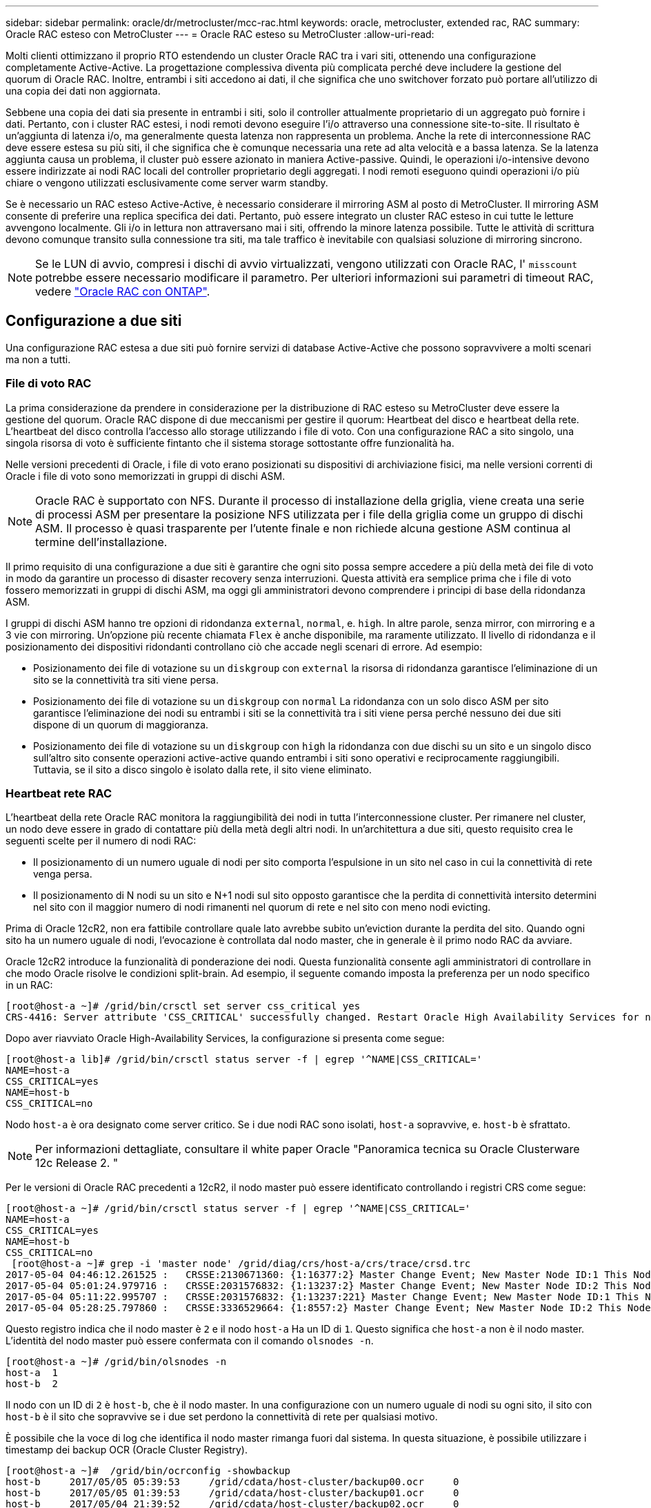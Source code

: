 ---
sidebar: sidebar 
permalink: oracle/dr/metrocluster/mcc-rac.html 
keywords: oracle, metrocluster, extended rac, RAC 
summary: Oracle RAC esteso con MetroCluster 
---
= Oracle RAC esteso su MetroCluster
:allow-uri-read: 


[role="lead"]
Molti clienti ottimizzano il proprio RTO estendendo un cluster Oracle RAC tra i vari siti, ottenendo una configurazione completamente Active-Active. La progettazione complessiva diventa più complicata perché deve includere la gestione del quorum di Oracle RAC. Inoltre, entrambi i siti accedono ai dati, il che significa che uno switchover forzato può portare all'utilizzo di una copia dei dati non aggiornata.

Sebbene una copia dei dati sia presente in entrambi i siti, solo il controller attualmente proprietario di un aggregato può fornire i dati. Pertanto, con i cluster RAC estesi, i nodi remoti devono eseguire l'i/o attraverso una connessione site-to-site. Il risultato è un'aggiunta di latenza i/o, ma generalmente questa latenza non rappresenta un problema. Anche la rete di interconnessione RAC deve essere estesa su più siti, il che significa che è comunque necessaria una rete ad alta velocità e a bassa latenza. Se la latenza aggiunta causa un problema, il cluster può essere azionato in maniera Active-passive. Quindi, le operazioni i/o-intensive devono essere indirizzate ai nodi RAC locali del controller proprietario degli aggregati. I nodi remoti eseguono quindi operazioni i/o più chiare o vengono utilizzati esclusivamente come server warm standby.

Se è necessario un RAC esteso Active-Active, è necessario considerare il mirroring ASM al posto di MetroCluster. Il mirroring ASM consente di preferire una replica specifica dei dati. Pertanto, può essere integrato un cluster RAC esteso in cui tutte le letture avvengono localmente. Gli i/o in lettura non attraversano mai i siti, offrendo la minore latenza possibile. Tutte le attività di scrittura devono comunque transito sulla connessione tra siti, ma tale traffico è inevitabile con qualsiasi soluzione di mirroring sincrono.


NOTE: Se le LUN di avvio, compresi i dischi di avvio virtualizzati, vengono utilizzati con Oracle RAC, l' `misscount` potrebbe essere necessario modificare il parametro. Per ulteriori informazioni sui parametri di timeout RAC, vedere link:../oracle-configuration/rac.html["Oracle RAC con ONTAP"].



== Configurazione a due siti

Una configurazione RAC estesa a due siti può fornire servizi di database Active-Active che possono sopravvivere a molti scenari ma non a tutti.



=== File di voto RAC

La prima considerazione da prendere in considerazione per la distribuzione di RAC esteso su MetroCluster deve essere la gestione del quorum. Oracle RAC dispone di due meccanismi per gestire il quorum: Heartbeat del disco e heartbeat della rete. L'heartbeat del disco controlla l'accesso allo storage utilizzando i file di voto. Con una configurazione RAC a sito singolo, una singola risorsa di voto è sufficiente fintanto che il sistema storage sottostante offre funzionalità ha.

Nelle versioni precedenti di Oracle, i file di voto erano posizionati su dispositivi di archiviazione fisici, ma nelle versioni correnti di Oracle i file di voto sono memorizzati in gruppi di dischi ASM.


NOTE: Oracle RAC è supportato con NFS. Durante il processo di installazione della griglia, viene creata una serie di processi ASM per presentare la posizione NFS utilizzata per i file della griglia come un gruppo di dischi ASM. Il processo è quasi trasparente per l'utente finale e non richiede alcuna gestione ASM continua al termine dell'installazione.

Il primo requisito di una configurazione a due siti è garantire che ogni sito possa sempre accedere a più della metà dei file di voto in modo da garantire un processo di disaster recovery senza interruzioni. Questa attività era semplice prima che i file di voto fossero memorizzati in gruppi di dischi ASM, ma oggi gli amministratori devono comprendere i principi di base della ridondanza ASM.

I gruppi di dischi ASM hanno tre opzioni di ridondanza `external`, `normal`, e. `high`. In altre parole, senza mirror, con mirroring e a 3 vie con mirroring. Un'opzione più recente chiamata `Flex` è anche disponibile, ma raramente utilizzato. Il livello di ridondanza e il posizionamento dei dispositivi ridondanti controllano ciò che accade negli scenari di errore. Ad esempio:

* Posizionamento dei file di votazione su un `diskgroup` con `external` la risorsa di ridondanza garantisce l'eliminazione di un sito se la connettività tra siti viene persa.
* Posizionamento dei file di votazione su un `diskgroup` con `normal` La ridondanza con un solo disco ASM per sito garantisce l'eliminazione dei nodi su entrambi i siti se la connettività tra i siti viene persa perché nessuno dei due siti dispone di un quorum di maggioranza.
* Posizionamento dei file di votazione su un `diskgroup` con `high` la ridondanza con due dischi su un sito e un singolo disco sull'altro sito consente operazioni active-active quando entrambi i siti sono operativi e reciprocamente raggiungibili. Tuttavia, se il sito a disco singolo è isolato dalla rete, il sito viene eliminato.




=== Heartbeat rete RAC

L'heartbeat della rete Oracle RAC monitora la raggiungibilità dei nodi in tutta l'interconnessione cluster. Per rimanere nel cluster, un nodo deve essere in grado di contattare più della metà degli altri nodi. In un'architettura a due siti, questo requisito crea le seguenti scelte per il numero di nodi RAC:

* Il posizionamento di un numero uguale di nodi per sito comporta l'espulsione in un sito nel caso in cui la connettività di rete venga persa.
* Il posizionamento di N nodi su un sito e N+1 nodi sul sito opposto garantisce che la perdita di connettività intersito determini nel sito con il maggior numero di nodi rimanenti nel quorum di rete e nel sito con meno nodi evicting.


Prima di Oracle 12cR2, non era fattibile controllare quale lato avrebbe subito un'eviction durante la perdita del sito. Quando ogni sito ha un numero uguale di nodi, l'evocazione è controllata dal nodo master, che in generale è il primo nodo RAC da avviare.

Oracle 12cR2 introduce la funzionalità di ponderazione dei nodi. Questa funzionalità consente agli amministratori di controllare in che modo Oracle risolve le condizioni split-brain. Ad esempio, il seguente comando imposta la preferenza per un nodo specifico in un RAC:

....
[root@host-a ~]# /grid/bin/crsctl set server css_critical yes
CRS-4416: Server attribute 'CSS_CRITICAL' successfully changed. Restart Oracle High Availability Services for new value to take effect.
....
Dopo aver riavviato Oracle High-Availability Services, la configurazione si presenta come segue:

....
[root@host-a lib]# /grid/bin/crsctl status server -f | egrep '^NAME|CSS_CRITICAL='
NAME=host-a
CSS_CRITICAL=yes
NAME=host-b
CSS_CRITICAL=no
....
Nodo `host-a` è ora designato come server critico. Se i due nodi RAC sono isolati, `host-a` sopravvive, e. `host-b` è sfrattato.


NOTE: Per informazioni dettagliate, consultare il white paper Oracle "Panoramica tecnica su Oracle Clusterware 12c Release 2. "

Per le versioni di Oracle RAC precedenti a 12cR2, il nodo master può essere identificato controllando i registri CRS come segue:

....
[root@host-a ~]# /grid/bin/crsctl status server -f | egrep '^NAME|CSS_CRITICAL='
NAME=host-a
CSS_CRITICAL=yes
NAME=host-b
CSS_CRITICAL=no
 [root@host-a ~]# grep -i 'master node' /grid/diag/crs/host-a/crs/trace/crsd.trc
2017-05-04 04:46:12.261525 :   CRSSE:2130671360: {1:16377:2} Master Change Event; New Master Node ID:1 This Node's ID:1
2017-05-04 05:01:24.979716 :   CRSSE:2031576832: {1:13237:2} Master Change Event; New Master Node ID:2 This Node's ID:1
2017-05-04 05:11:22.995707 :   CRSSE:2031576832: {1:13237:221} Master Change Event; New Master Node ID:1 This Node's ID:1
2017-05-04 05:28:25.797860 :   CRSSE:3336529664: {1:8557:2} Master Change Event; New Master Node ID:2 This Node's ID:1
....
Questo registro indica che il nodo master è `2` e il nodo `host-a` Ha un ID di `1`. Questo significa che `host-a` non è il nodo master. L'identità del nodo master può essere confermata con il comando `olsnodes -n`.

....
[root@host-a ~]# /grid/bin/olsnodes -n
host-a  1
host-b  2
....
Il nodo con un ID di `2` è `host-b`, che è il nodo master. In una configurazione con un numero uguale di nodi su ogni sito, il sito con `host-b` è il sito che sopravvive se i due set perdono la connettività di rete per qualsiasi motivo.

È possibile che la voce di log che identifica il nodo master rimanga fuori dal sistema. In questa situazione, è possibile utilizzare i timestamp dei backup OCR (Oracle Cluster Registry).

....
[root@host-a ~]#  /grid/bin/ocrconfig -showbackup
host-b     2017/05/05 05:39:53     /grid/cdata/host-cluster/backup00.ocr     0
host-b     2017/05/05 01:39:53     /grid/cdata/host-cluster/backup01.ocr     0
host-b     2017/05/04 21:39:52     /grid/cdata/host-cluster/backup02.ocr     0
host-a     2017/05/04 02:05:36     /grid/cdata/host-cluster/day.ocr     0
host-a     2017/04/22 02:05:17     /grid/cdata/host-cluster/week.ocr     0
....
Questo esempio mostra che il nodo master è `host-b`. Indica anche una modifica nel nodo master da `host-a` a. `host-b` Da qualche parte tra il 2:05 e il 21:39 maggio 4. Questo metodo di identificazione del nodo master è sicuro da utilizzare solo se sono stati controllati anche i log CRS, poiché è possibile che il nodo master sia cambiato dal precedente backup OCR. Se questa modifica si è verificata, dovrebbe essere visibile nei registri OCR.

La maggior parte dei clienti sceglie un singolo gruppo di dischi di voto che gestisce l'intero ambiente e un numero uguale di nodi RAC su ciascun sito. Il gruppo di dischi deve essere collocato nel sito che contiene il database. Il risultato è che la perdita di connettività provoca sfratto sul sito remoto. Il sito remoto non dispone più del quorum né avrebbe accesso ai file di database, ma il sito locale continua a funzionare normalmente. Quando la connettività viene ripristinata, l'istanza remota può essere riportata nuovamente in linea.

In caso di emergenza, è necessario uno switchover per portare online i file di database e il gruppo di dischi di voto sul sito rimasto. Se il disastro consente AD AUSO di attivare lo switchover, NVFAIL non viene attivato perché il cluster è sincronizzato e le risorse di storage vengono normalmente online. AUSO è un'operazione molto veloce e dovrebbe essere completata prima del `disktimeout` il periodo scade.

Poiché ci sono solo due siti, non è possibile utilizzare alcun tipo di software di rottura automatica esterna, il che significa che lo switchover forzato deve essere un'operazione manuale.



== Configurazioni a tre siti

Un cluster RAC esteso è molto più semplice da progettare con tre siti. I due siti che ospitano ciascuna metà del sistema MetroCluster supportano anche i carichi di lavoro del database, mentre il terzo sito funge da tiebreaker sia per il database che per il sistema MetroCluster. La configurazione di Oracle Tiebreaker può essere semplice come collocare un membro del gruppo di dischi ASM utilizzato per il voto su un sito 3rd e può anche includere un'istanza operativa sul sito 3rd per garantire che vi sia un numero dispari di nodi nel cluster RAC.


NOTE: Per informazioni importanti sull'utilizzo di NFS in una configurazione RAC estesa, consultare la documentazione Oracle relativa al "gruppo di errori del quorum". In sintesi, potrebbe essere necessario modificare le opzioni di montaggio NFS per includere l'opzione soft per garantire che la perdita di connettività alle risorse quorum di hosting del sito 3rd non blocchi i server Oracle primari o i processi Oracle RAC.
